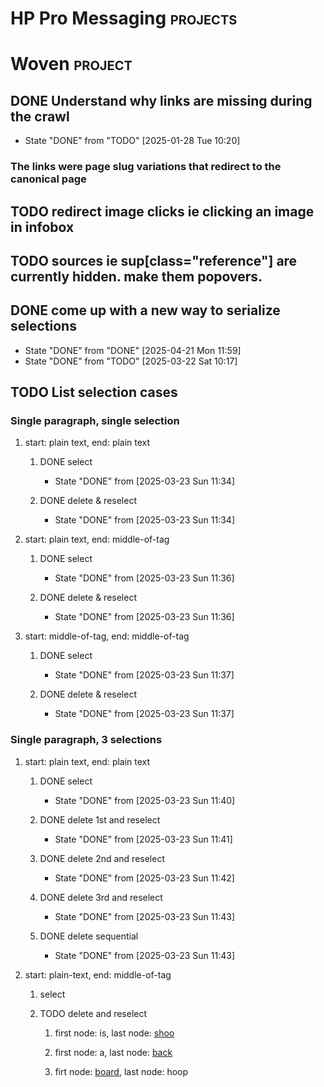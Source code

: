 * HP Pro Messaging :projects:
* Woven :project:
** DONE Understand why links are missing during the crawl
- State "DONE"       from "TODO"       [2025-01-28 Tue 10:20]
*** The links were page slug variations that redirect to the canonical page 
** TODO redirect image clicks ie clicking an image in infobox 
** TODO sources ie sup[class="reference"] are currently hidden. make them popovers.
** DONE come up with a new way to serialize selections 
- State "DONE"       from "DONE"       [2025-04-21 Mon 11:59]
- State "DONE"       from "TODO"       [2025-03-22 Sat 10:17]
** TODO List selection cases 
*** Single paragraph, single selection 
**** start: plain text, end: plain text 
***** DONE select   
- State "DONE"       from              [2025-03-23 Sun 11:34]
***** DONE delete & reselect 
- State "DONE"       from              [2025-03-23 Sun 11:34]
**** start: plain text, end: middle-of-tag 
***** DONE select 
- State "DONE"       from              [2025-03-23 Sun 11:36]
***** DONE delete & reselect 
- State "DONE"       from              [2025-03-23 Sun 11:36]
**** start: middle-of-tag, end: middle-of-tag 
***** DONE select 
- State "DONE"       from              [2025-03-23 Sun 11:37]
***** DONE delete & reselect 
- State "DONE"       from              [2025-03-23 Sun 11:37]
*** Single paragraph, 3 selections 
**** start: plain text, end: plain text 
***** DONE select 
- State "DONE"       from              [2025-03-23 Sun 11:40]
***** DONE delete 1st and reselect
- State "DONE"       from              [2025-03-23 Sun 11:41]
***** DONE delete 2nd and reselect 
- State "DONE"       from              [2025-03-23 Sun 11:42]
***** DONE delete 3rd and reselect 
- State "DONE"       from              [2025-03-23 Sun 11:43]
***** DONE delete sequential 
- State "DONE"       from              [2025-03-23 Sun 11:43]
**** start: plain-text, end: middle-of-tag 
***** select 
***** TODO delete and reselect
****** first node: is, last node: _shoo_ 
****** first node: a, last node: _back_
****** firt node: _board_, last node: hoop
